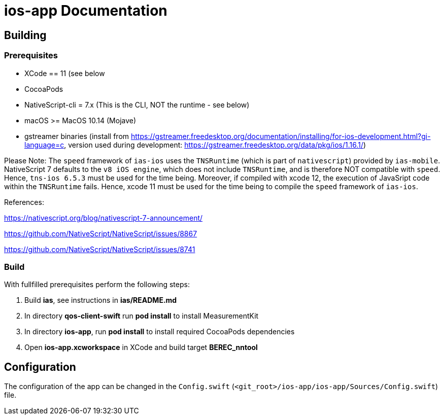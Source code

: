 [[ios-build]]
= ios-app Documentation

== Building

=== Prerequisites

* XCode == 11 (see below
* CocoaPods
* NativeScript-cli = 7.x (This is the CLI, NOT the runtime - see below)
* macOS >= MacOS 10.14 (Mojave)
* gstreamer binaries (install from https://gstreamer.freedesktop.org/documentation/installing/for-ios-development.html?gi-language=c, version used during development: https://gstreamer.freedesktop.org/data/pkg/ios/1.16.1/)

Please Note: The `speed` framework of `ias-ios` uses the `TNSRuntime` (which is part of `nativescript`) provided by `ias-mobile`. NativeScript 7 defaults to the `v8 iOS engine`, which does not include `TNSRuntime`, and is therefore NOT compatible with `speed`. Hence, `tns-ios 6.5.3` must be used for the time being. Moreover, if compiled with xcode 12, the execution of JavaSript code within the `TNSRuntime` fails. Hence, xcode 11 must be used for the time being to compile the `speed` framework of `ias-ios`.

References:

https://nativescript.org/blog/nativescript-7-announcement/

https://github.com/NativeScript/NativeScript/issues/8867

https://github.com/NativeScript/NativeScript/issues/8741

=== Build

With fullfilled prerequisites perform the following steps:

1. Build *ias*, see instructions in *ias/README.md*
2. In directory *qos-client-swift* run *pod install* to install MeasurementKit
3. In directory *ios-app*, run *pod install* to install required CocoaPods dependencies
4. Open *ios-app.xcworkspace* in XCode and build target *BEREC_nntool*

== Configuration

The configuration of the app can be changed in the `Config.swift` (`<git_root>/ios-app/ios-app/Sources/Config.swift`) file.

